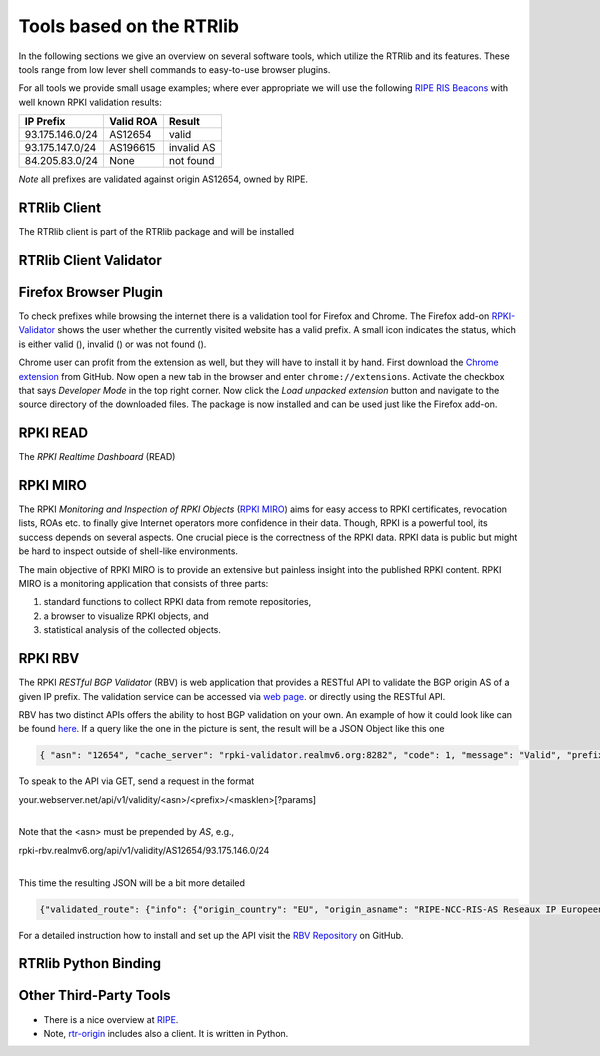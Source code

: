 Tools based on the RTRlib
=========================

.. _RIPE RIS Beacons: https://www.ripe.net/analyse/internet-measurements/routing-information-service-ris/current-ris-routing-beacons

In the following sections we give an overview on several software tools, which
utilize the RTRlib and its features.
These tools range from low lever shell commands to easy-to-use browser plugins.

For all tools we provide small usage examples; where ever appropriate we will
use the following `RIPE RIS Beacons`_ with well known RPKI validation results:

=============== ========= ==========
IP Prefix       Valid ROA Result
=============== ========= ==========
93.175.146.0/24 AS12654   valid
93.175.147.0/24 AS196615  invalid AS
84.205.83.0/24  None      not found
=============== ========= ==========

*Note* all prefixes are validated against origin AS12654, owned by RIPE.

RTRlib Client
-------------

The RTRlib client is part of the RTRlib package and will be installed

RTRlib Client Validator
-----------------------

Firefox Browser Plugin
----------------------

.. |valid| image:: ../images/valid.png

.. |invalid| image:: ../images/invalid.png

.. |not_found| image:: ../images/notFound.png


To check prefixes while browsing the internet there is a validation tool for Firefox and Chrome. The Firefox add-on
`RPKI-Validator <https://addons.mozilla.org/en-US/firefox/addon/rpki-validator/>`_
shows the user whether the currently visited website has a valid prefix. A small icon indicates the status, which is either
valid (|valid|), invalid (|invalid|) or was not found (|not_found|).

Chrome user can profit from the extension as well, but they will have to install it by hand.
First download the `Chrome extension <https://github.com/rtrlib/chrome-extension>`_ from GitHub. Now open a new tab in
the browser and enter ``chrome://extensions``. Activate the checkbox that says `Developer Mode` in the top right corner.
Now click the `Load unpacked extension` button and navigate to the source directory of the downloaded files.
The package is now installed and can be used just like the Firefox add-on.

RPKI READ
---------

The *RPKI Realtime Dashboard* (READ)

RPKI MIRO
---------

.. _RPKI MIRO: http://rpki-miro.realmv6.org/

The RPKI *Monitoring and Inspection of RPKI Objects* (`RPKI MIRO`_)
aims for easy access to RPKI certificates, revocation lists, ROAs etc.
to finally give Internet operators more confidence in their data.
Though, RPKI is a powerful tool, its success depends on several aspects.
One crucial piece is the correctness of the RPKI data.
RPKI data is public but might be hard to inspect outside of shell-like environments.

The main objective of RPKI MIRO is to provide an extensive but painless insight
into the published RPKI content.
RPKI MIRO is a monitoring application that consists of three parts:

#. standard functions to collect RPKI data from remote repositories,
#. a browser to visualize RPKI objects, and
#. statistical analysis of the collected objects.

.. image:: ../images/rpki_miro.png

RPKI RBV
--------


The RPKI *RESTful BGP Validator* (RBV) is web application that provides a RESTful
API to validate the BGP origin AS of a given IP prefix. The validation service
can be accessed via `web page <http://rpki-validator.realmv6.org/html/validate.html>`_.
or directly using the RESTful API.

.. image:: ../images/rpki_rbv.png

RBV has two distinct APIs
offers the ability to host BGP validation on your own.
An example of how it could look like can be found `here <http://rpki-validator.realmv6.org/html/validate.html>`_.
If a query like the one in the picture is sent, the result will be a JSON Object like this one

.. code-block:: JSON

  { "asn": "12654", "cache_server": "rpki-validator.realmv6.org:8282", "code": 1, "message": "Valid", "prefix": "93.175.146.0/24" }

To speak to the API via GET, send a request in the format

| your.webserver.net/api/v1/validity/<asn>/<prefix>/<masklen>[?params]
|

Note that the <asn> must be prepended by `AS`, e.g.,

| rpki-rbv.realmv6.org/api/v1/validity/AS12654/93.175.146.0/24
|

This time the resulting JSON will be a bit more detailed

.. code-block:: JSON

  {"validated_route": {"info": {"origin_country": "EU", "origin_asname": "RIPE-NCC-RIS-AS Reseaux IP Europeens Network Coordination Centre (RIPE NCC), EU"}, "route": {"prefix": "93.175.146.0/24", "origin_asn": "AS12654"}, "validity": {"state": "Valid", "code": 0, "description": "At least one VRP Matches the Route Prefix", "VRPs": {"unmatched_as": [], "unmatched_length": [], "matched": [{"prefix": "93.175.146.0/24", "max_length": "24", "asn": "AS12654"}]}}}}

For a detailed instruction how to install and set up the API visit the `RBV Repository <https://github.com/rtrlib/rbv>`_ on GitHub.

RTRlib Python Binding
---------------------

Other Third-Party Tools
-----------------------

- There is a nice overview at `RIPE <https://www.ripe.net/manage-ips-and-asns/resource-management/certification/tools-and-resources/>`_.
- Note, `rtr-origin <http://subvert-rpki.hactrn.net/trunk/rtr-origin/>`_ includes also a client. It is written in Python.
